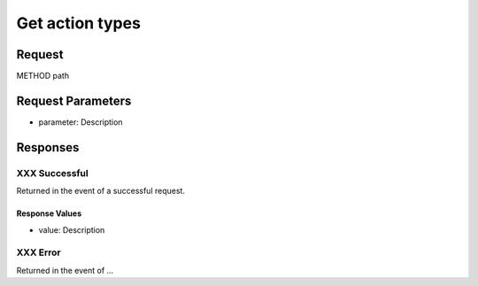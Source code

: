 
Get action types
=================================================


Request
--------------------

METHOD path


Request Parameters
--------------------

- parameter: Description


Responses
--------------------

XXX Successful
~~~~~~~~~~~~~~~~~~~~~~~~~~~~~~~~~~~~~~~

Returned in the event of a successful request.

Response Values
^^^^^^^^^^^^^^^

- value: Description

XXX Error
~~~~~~~~~~~~~~~~~~~~~~~~~~~~~~~~~~~~~~~

Returned in the event of ...
